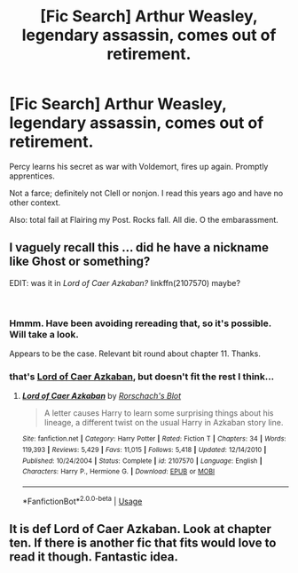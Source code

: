 #+TITLE: [Fic Search] Arthur Weasley, legendary assassin, comes out of retirement.

* [Fic Search] Arthur Weasley, legendary assassin, comes out of retirement.
:PROPERTIES:
:Author: PeteNewell
:Score: 72
:DateUnix: 1543370950.0
:DateShort: 2018-Nov-28
:END:
Percy learns his secret as war with Voldemort, fires up again. Promptly apprentices.

Not a farce; definitely not Clell or nonjon. I read this years ago and have no other context.

Also: total fail at Flairing my Post. Rocks fall. All die. O the embarassment.


** I vaguely recall this ... did he have a nickname like Ghost or something?

EDIT: was it in /Lord of Caer Azkaban?/ linkffn(2107570) maybe?

​
:PROPERTIES:
:Score: 25
:DateUnix: 1543373024.0
:DateShort: 2018-Nov-28
:END:

*** Hmmm. Have been avoiding rereading that, so it's possible. Will take a look.

Appears to be the case. Relevant bit round about chapter 11. Thanks.
:PROPERTIES:
:Author: PeteNewell
:Score: 17
:DateUnix: 1543374725.0
:DateShort: 2018-Nov-28
:END:


*** that's [[https://www.fanfiction.net/s/2107570/1/Lord-of-Caer-Azkaban][Lord of Caer Azkaban]], but doesn't fit the rest I think...
:PROPERTIES:
:Author: Edocsiru
:Score: 8
:DateUnix: 1543373121.0
:DateShort: 2018-Nov-28
:END:

**** [[https://www.fanfiction.net/s/2107570/1/][*/Lord of Caer Azkaban/*]] by [[https://www.fanfiction.net/u/686093/Rorschach-s-Blot][/Rorschach's Blot/]]

#+begin_quote
  A letter causes Harry to learn some surprising things about his lineage, a different twist on the usual Harry in Azkaban story line.
#+end_quote

^{/Site/:} ^{fanfiction.net} ^{*|*} ^{/Category/:} ^{Harry} ^{Potter} ^{*|*} ^{/Rated/:} ^{Fiction} ^{T} ^{*|*} ^{/Chapters/:} ^{34} ^{*|*} ^{/Words/:} ^{119,393} ^{*|*} ^{/Reviews/:} ^{5,429} ^{*|*} ^{/Favs/:} ^{11,015} ^{*|*} ^{/Follows/:} ^{5,418} ^{*|*} ^{/Updated/:} ^{12/14/2010} ^{*|*} ^{/Published/:} ^{10/24/2004} ^{*|*} ^{/Status/:} ^{Complete} ^{*|*} ^{/id/:} ^{2107570} ^{*|*} ^{/Language/:} ^{English} ^{*|*} ^{/Characters/:} ^{Harry} ^{P.,} ^{Hermione} ^{G.} ^{*|*} ^{/Download/:} ^{[[http://www.ff2ebook.com/old/ffn-bot/index.php?id=2107570&source=ff&filetype=epub][EPUB]]} ^{or} ^{[[http://www.ff2ebook.com/old/ffn-bot/index.php?id=2107570&source=ff&filetype=mobi][MOBI]]}

--------------

*FanfictionBot*^{2.0.0-beta} | [[https://github.com/tusing/reddit-ffn-bot/wiki/Usage][Usage]]
:PROPERTIES:
:Author: FanfictionBot
:Score: 3
:DateUnix: 1543373130.0
:DateShort: 2018-Nov-28
:END:


** It is def Lord of Caer Azkaban. Look at chapter ten. If there is another fic that fits would love to read it though. Fantastic idea.
:PROPERTIES:
:Author: skuridat
:Score: 10
:DateUnix: 1543375037.0
:DateShort: 2018-Nov-28
:END:
